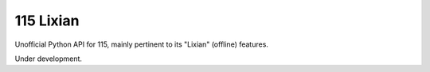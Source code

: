 115 Lixian
==========

Unofficial Python API for 115, mainly pertinent to its "Lixian" (offline) features.

Under development.

